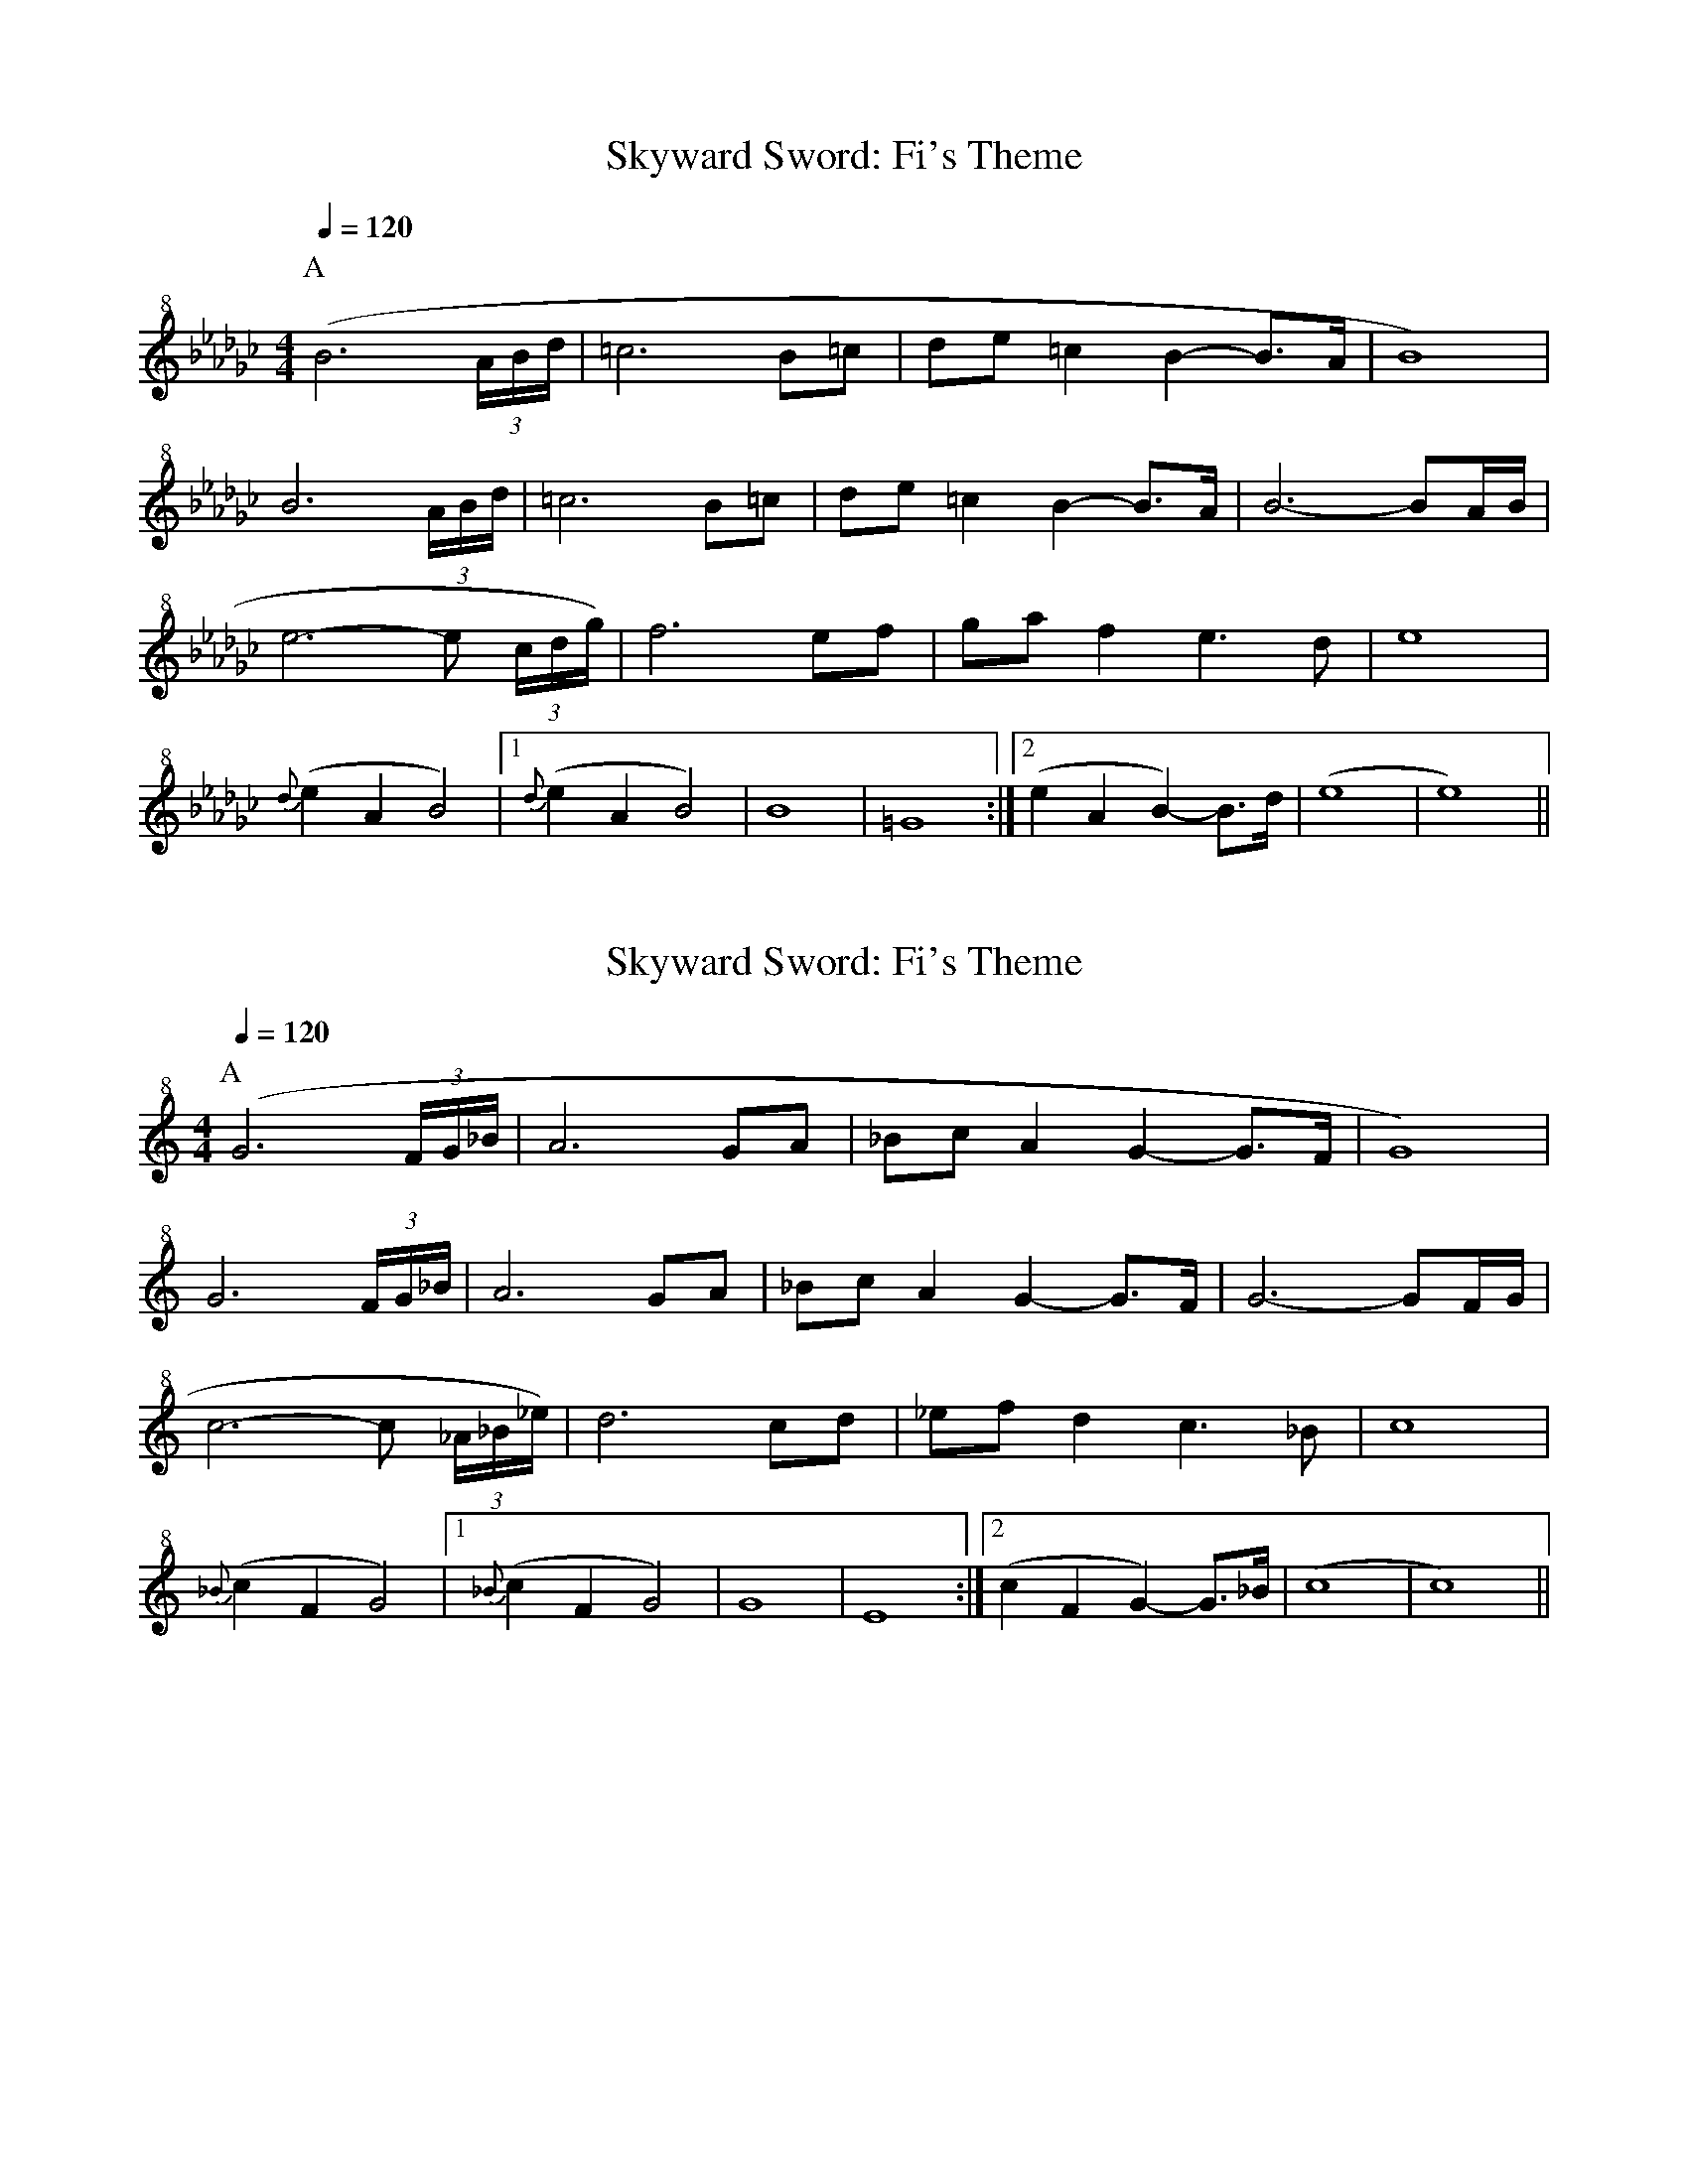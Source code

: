 X:1
T:Skyward Sword: Fi's Theme
% Transcribed from https://musescore.com/user/41914/scores/60265
K:Ebm
M:4/4
L:1/16
Q:1/4=120
P:A
V:T clef=treble+8
( B12 (3ABd | =c12 B2=c2 | d2e2 =c4 B4-B2>A2 | B16 ) |
B12 (3ABd | =c12 B2=c2 | d2e2 =c4 B4-B2>A2 | B12- B2AB |
e12- e2 (3cdg) | f12 e2f2 | g2a2 f4 e6 d2 | e16 |
{d}(e4 A4 B8) | [1 {d}(e4A4B8) | B16 | =G16 :| [2 (e4A4B4-) B3d | (e16 | e16) ||

X:1
T:Skyward Sword: Fi's Theme
% Transcribed from https://musescore.com/user/41914/scores/60265
% Transposed from E flat minor to C
K:C
M:4/4
L:1/16
Q:1/4=120
P:A
V:T clef=treble+8
( G12 (3FG_B | A12 G2A2 | _B2c2 A4 G4-G2>F2 | G16 ) |
G12 (3FG_B | A12 G2A2 | _B2c2 A4 G4-G2>F2 | G12- G2FG |
c12- c2 (3_A_B_e) | d12 c2d2 | _e2f2 d4 c6 _B2 | c16 |
{_B}(c4 F4 G8) | [1 {_B}(c4F4G8) | G16 | E16 :| [2 (c4F4G4-) G3_B | (c16 | c16) ||
